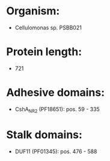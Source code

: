 * Organism:
- Cellulomonas sp. PSBB021
* Protein length:
- 721
* Adhesive domains:
- CshA_NR2 (PF18651): pos. 59 - 335
* Stalk domains:
- DUF11 (PF01345): pos. 476 - 588

